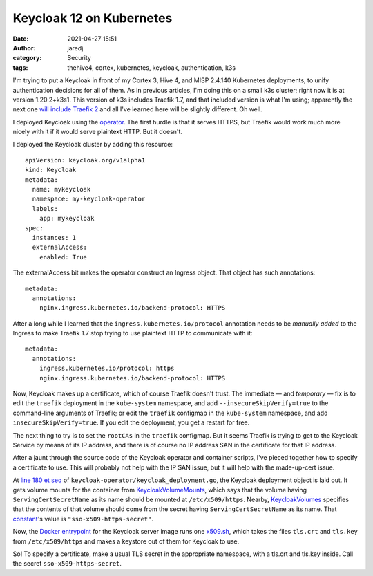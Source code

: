 Keycloak 12 on Kubernetes
#########################
:date: 2021-04-27 15:51
:author: jaredj
:category: Security
:tags: thehive4, cortex, kubernetes, keycloak, authentication, k3s

I'm trying to put a Keycloak in front of my Cortex 3, Hive 4, and MISP
2.4.140 Kubernetes deployments, to unify authentication decisions for
all of them. As in previous articles, I'm doing this on a small k3s
cluster; right now it is at version 1.20.2+k3s1. This version of k3s
includes Traefik 1.7, and that included version is what I'm using;
apparently the next one `will include Traefik 2
<https://github.com/k3s-io/k3s/issues/1141>`_ and all I've learned
here will be slightly different. Oh well.

I deployed Keycloak using the `operator
<https://www.keycloak.org/getting-started/getting-started-operator-kubernetes>`_. The
first hurdle is that it serves HTTPS, but Traefik would work much more
nicely with it if it would serve plaintext HTTP. But it doesn't.

I deployed the Keycloak cluster by adding this resource::

    apiVersion: keycloak.org/v1alpha1
    kind: Keycloak
    metadata:
      name: mykeycloak
      namespace: my-keycloak-operator
      labels:
        app: mykeycloak
    spec:
      instances: 1
      externalAccess:
        enabled: True

The externalAccess bit makes the operator construct an Ingress
object. That object has such annotations::

    metadata:
      annotations:
        nginx.ingress.kubernetes.io/backend-protocol: HTTPS

After a long while I learned that the
``ingress.kubernetes.io/protocol`` annotation needs to be *manually
added* to the Ingress to make Traefik 1.7 stop trying to use plaintext
HTTP to communicate with it::

    metadata:
      annotations:
        ingress.kubernetes.io/protocol: https
        nginx.ingress.kubernetes.io/backend-protocol: HTTPS

Now, Keycloak makes up a certificate, which of course Traefik doesn't
trust. The immediate — and *temporary* — fix is to edit the
``traefik`` deployment in the ``kube-system`` namespace, and add
``--insecureSkipVerify=true`` to the command-line arguments of
Traefik; or edit the ``traefik`` configmap in the ``kube-system``
namespace, and add ``insecureSkipVerify=true``. If you edit the
deployment, you get a restart for free.

The next thing to try is to set the ``rootCAs`` in the ``traefik``
configmap. But it seems Traefik is trying to get to the Keycloak
Service by means of its IP address, and there is of course no IP
address SAN in the certificate for that IP address.

After a jaunt through the source code of the Keycloak operator and
container scripts, I've pieced together how to specify a certificate
to use. This will probably not help with the IP SAN issue, but it will
help with the made-up-cert issue.

At `line 180 et seq
<https://github.com/keycloak/keycloak-operator/blob/0c760d38f9caa30cee8bf6a5b1c885ac23ac5d5d/pkg/model/keycloak_deployment.go#L180>`_
of ``keycloak-operator/keycloak_deployment.go``, the Keycloak
deployment object is laid out. It gets volume mounts for the container
from `KeycloakVolumeMounts
<https://github.com/keycloak/keycloak-operator/blob/0c760d38f9caa30cee8bf6a5b1c885ac23ac5d5d/pkg/model/keycloak_deployment.go#L297>`_,
which says that the volume having ``ServingCertSecretName`` as its
name should be mounted at ``/etc/x509/https``. Nearby,
`KeycloakVolumes
<https://github.com/keycloak/keycloak-operator/blob/0c760d38f9caa30cee8bf6a5b1c885ac23ac5d5d/pkg/model/keycloak_deployment.go#L332>`_
specifies that the contents of that volume should come from the secret
having ``ServingCertSecretName`` as its name. That `constant
<https://github.com/keycloak/keycloak-operator/blob/0c760d38f9caa30cee8bf6a5b1c885ac23ac5d5d/pkg/model/constants.go#L41>`_'s
value is ``"sso-x509-https-secret"``.

Now, the `Docker entrypoint
<https://github.com/keycloak/keycloak-containers/blob/d4ce446dde3026f89f66fa86b58c2d0d6132ce4d/server/tools/docker-entrypoint.sh>`_
for the Keycloak server image runs one `x509.sh
<https://github.com/keycloak/keycloak-containers/blob/d4ce446dde3026f89f66fa86b58c2d0d6132ce4d/server/tools/x509.sh>`_,
which takes the files ``tls.crt`` and ``tls.key`` from
``/etc/x509/https`` and makes a keystore out of them for Keycloak to
use.

So! To specify a certificate, make a usual TLS secret in the
appropriate namespace, with a tls.crt and tls.key inside. Call the
secret ``sso-x509-https-secret``.
